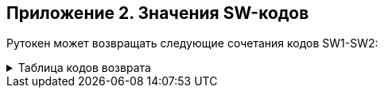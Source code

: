 == Приложение 2. Значения SW-кодов

Рутокен может возвращать следующие сочетания кодов SW1-SW2:

.Таблица кодов возврата
[%collapsible]
====
[cols=",,,",]
|===
|SW1 |Значение SW1 |SW2 |Значение SW2

|*0x90* |Команда выполнена успешно |*0x00* |Нет дополнительной
информации

|*0x63* +
 + |Неудачная аутентификация |*0x00* |Нет дополнительной информации

| | |*0xCX* |X – количество оставшихся попыток +
доступа к данному DO

|*0x64* |Состояние памяти токена не изменилось (неожиданный конец
файлового объекта или ошибка перед началом записи в память) |*0x00* |Нет
дополнительной информации

|*0x65* +
 + |Состояние памяти токена изменилось (ошибка в процессе записи в
память) +
 + |*0x00* |Нет дополнительной информации

| | |*0x81* |Повреждение памяти (memory failure)

|*0x67* |Неверная длина входного и/или выходного буфера (Lc и/или Le)
|*0x00* |Нет дополнительной информации

|*0x68* +
 +
 +
 + a|
Ошибка, связанная с информацией в байте CLA


|*0x81* |Логические каналы не поддерживаются

| | |*0x82* |Secure Messaging не поддерживается

| | |*0x83* |Ожидается завершающая команда цепочки +
(выдается при попытке выполнить другую команду +
до завершения цепочки команд)

| | |*0x84* |Цепочка команд не поддерживается

|*0x69* 
 + a|
Команда не позволена +
(command not allowed)

|*0x82* |Права доступа неудовлетворительны для выполнения команды (нет
прав для выполнения команды)

| | |*0x83* |Файловый объект заблокирован

| | |*0x84* |Референсные данные испорчены или неверные

| | |*0x85* |Непригодные условия выполнения команды +
(например, попытка удаления непустой папки)

| | |*0x86* |Нет текущего EF/RSF

| | |*0x87* |Отсутствует обязательный +
элемент данных (TLV-структура) Secure Messaging

| | |*0x88* |Недопустимый или некорректный +
элемент данных Secure Messaging

| | |*0x89* |Команда недопустима на данной стадии (фазе) +
жизненного цикла файлового объекта/карты

| | |*0x94* |Ключ шифрования не предназначен +
для выполнения данной операции

| | |*0x96* |Неверная ЭП или имитовставка +
(в командах PSO \| VCC и PSO \| VDS)

|*0x6A* |Неверные параметры команды |*0x80* |Неверные параметры
(данные) +
во входном буфере (в поле DATA)

| | |*0x81* |Затребованная функция этой команды +
не поддерживается

| | |*0x82* |Файловый объект не найден

| | |*0x84* |Недостаточно места в EEPROM-памяти токена

| | |*0x86* |Неверные параметры команды (P1-P2)

| | |*0x88* |Референсные данные не найдены

| | |*0x89* |Файловый объект уже существует

|*0x6B* |Заданное смещение – за границей двоичного файла |*0x00* |Нет
дополнительной информации

|*0x6C* |Неверная длина выходного буфера (Le) |*0xXX* |XX –
рекомендуемая точная длина выходного буфера

|*0x6D* |Неверная или неподдерживаемая команда |*0x00* |Нет
дополнительной информации

|*0x6E* |Неверное или неподдерживаемое значение CLA |*0x00* |Нет
дополнительной информации

|*0x6F* 
 + a|
Собственный класс ошибки 

|*0x01* |Токен имеет протокол обмена, не поддерживаемый +
USB-драйвером (более новый, чем в драйвере)

| | |*0x02* |Токен имеет аппаратную конфигурацию, +
отличную от ожидаемой

| | |*0x03* |Токен не поддерживает затребованный +
при форматировании объем памяти

| | |*0x10* |Ошибка выполнения +
криптографического преобразования

| | |*0x11* |Нарушение работоспособности (ошибка) аппаратной подсистемы
устройства

| | |*0x12* |Закончился ресурс ключей ГСЧ. +
Генерация случайных чисел более невозможна.

| | |*0x20* |Повреждение системной области памяти или микропрограммы
(ошибка CRC)

| | |*0x21* |Неустранимая ошибка в оперативной памяти. +
Токен сохранил контекст ошибки и отключился

| | |*0x22* |Критический износ EEPROM-памяти. +
Операция записи была отвергнута

| | |*0x30* a|
_Secure_ _Messaging:_

Требуется переоткрытие канала Secure Messaging +
(т.е. выработка новых KEK и CEK)

| | |*0x31* a|
_Secure_ _Messaging:_

Требуется выработать новый CEK +
(в рамках текущего канала SM)

| | |*0x32* a|
_Secure_ _Messaging:_

Не совпала имитовставка +
в составе защищенной SM APDU-команды

| | |*0x33* a|
_Secure_ _Messaging:_

Значение счетчика команды меньше, чем ожидается +
(но команда корректна)

| | |*0x34* a|
_Secure_ _Messaging:_

ID команды не соответствует ожидаемому +
(но команда корректна)

| | |*0x35* a|
_Secure_ _Messaging:_

Переоткрытие канала SM невозможно +
(еще не истек таймаут)

| | |*0x37* a|
_Secure_ _Messaging:_

При зашифровании APDU-ответа произошла фатальная ошибка

| | |*0x38* a|
_Secure_ _Messaging:_

Невозможно вернуть зашифрованный ответ +
(нет данных о значении Le)

| | |*0x39* a|
_Secure_ _Messaging:_

Не загружен ключ активации

| | |*0x3A* a|
_Secure_ _Messaging:_

Операция должна быть защищена SM +
(т.е. требуется защищенный канал) +
или вообще не может быть выполнена +
по бесконтактному интерфейсу

| | |*0x3F* a|
_Secure_ _Messaging:_

Отладочный код возврата. +
Об обстоятельствах его возникновения +
сообщать разработчикам SM

| | |*0x40* a|
_Мультиинтерфесные устройства:_

Эта команда не может быть выполнена +
по бесконтактному интерфейсу

| | |*0x50* a|
_Ошибка встроенной аппаратуры:_

Ошибка при входе в командный режим Bluetooth–модуля

| | |*0x51* a|
_Ошибка встроенной аппаратуры:_

Ошибка при установке текущих настроек Bluetooth–модуля

| | |*0x52* a|
_Ошибка встроенной аппаратуры:_

Ошибка при обмене с Apple–крипточипом

| | |*0x53* a|
_Ошибка встроенной аппаратуры:_

Аппаратная ошибка при установке интерфейса обмена. +
Интерфейс не был изменен

| | |*0x55* a|
_Ошибка встроенной аппаратуры:_

Ошибка при обмене с кнопкой +
(когда кнопка физически присутствует)

| | |*0x56* a|
_Ошибка встроенной аппаратуры:_

Ошибка инициализации RTC

| | |*0x57* a|
_Ошибка встроенной аппаратуры:_

Ошибка чтения/записи RTC

| | |*0x58* a|
_Ошибка встроенной аппаратуры:_

Дата/время не заданы

| | |*0x59* a|
_Ошибка встроенной аппаратуры:_

Дата/время искажены

| | |*0x83* |Обнаружено нарушение протокола обмена с токеном

| | |*0x84* |Токен занят обработкой другой команды

| | |*0x85* |В данной папке уже создано максимальное количество файловых
объектов. +
Создание нового файлового объекта невозможно

| | |*0x86* |Токен работает не с правами доступа «Гость». +
Перед выполнением аутентификации владельца +
требуется очистить права доступа +
командой RESET ACCESS RIGHTS

| | |*0x87* |Неверная контрольная сумма защищенного файлового объекта

| | |*0x88* |Слишком много локальных LogIn’ов +
(хранилище заполнено)

| | |*0x89* |Размер нового PIN-кода меньше минимально допустимого для
этого CHV-RSF

| | |*0x8A* |Журнал ошибочных операций токена переполнен. +
Основная функциональность токена заблокирована +
до момента очистки журнала либо +
до момента низкоуровневого форматирования токена

| | |*0x8B* |Необходимо задать или сменить +
аутентификационные данные

| | |*0x8C* |PIN-код не удовлетворяет всем текущим политикам качества. +
Операция не выполнена

| | |*0x8D* |PIN-код содержится в истории (недавно использовался). +
PIN-код не был изменен

| | |*0x90* |Ожидается транзакция с другим ID (КриптоПро ФКН)

| | |*0x91* |Исчерпан счетчик операций EKE (КриптоПро ФКН)

| | |*0x92* |Исчерпан счетчик операций подписи (КриптоПро ФКН)

| | |*0x93* |Исчерпан счетчик операций DH (КриптоПро ФКН)

| | |*0x94* |Исчерпан счетчик неуспешных операций (КриптоПро ФКН)

| | |*0x95* |Исчерпан счетчик последовательных +
неуспешных операций (вводов PINа EKE) (КриптоПро ФКН)

| | |*0xA0* |Неверное функционирование криптоалгоритма или ГСЧ, +
выявленное в процессе его реальной работы +
(а не при диагностике карты)

| | |*0xA1* a|
_Ошибка КриптоПро ФКН2:_

Контекст ФКН2 не сформирован

| | |*0xA2* a|
_Ошибка КриптоПро ФКН2:_

Контекст ФКН2 уже сформирован

| | |*0xA3* a|
_Ошибка КриптоПро ФКН2:_

Поиск контейнеров ФКН2 не инициирован

| | |*0xA4* a|
_Ошибка КриптоПро ФКН2:_

Нарушение ID транзакции

| | |*0xA5* a|
_Ошибка КриптоПро ФКН2:_

Попытка выполнить 2-й шаг аутентификации +
по EKE без выполнения 1-го шага

| | |*0xA6* a|
_Ошибка КриптоПро ФКН2:_

Попытка чтения текущего состояния SM, +
если SM-канал не открыт

| | |*0xA7* a|
_Ошибка КриптоПро ФКН2:_

Secure Messaging: формат пришедшей команды верен, +
однако имитовставка неправильная

| | |*0xA8* a|
_Ошибка КриптоПро ФКН2:_

Secure Messaging: нет поля New Le, +
невозможно вернуть защищенный ответ

| | |*0xA9* a|
_Ошибка КриптоПро ФКН2:_

Не поддерживается данный алгоритм +
аутентификации по EKE или для подписи

| | |*0xAA* a|
_Ошибка КриптоПро ФКН2:_

Токен не находится в режиме «белых» хеш-значений

| | |*0xAB* a|
_Ошибка КриптоПро ФКН2:_

Данное хеш-значение не найдено в списке «белых» +
(если на токене установлен режим «белых» хеш-значений)

| | |*0xAC* a|
_Ошибка КриптоПро ФКН2 (возвращается устройством-компаньоном):_

Команда была отвергнута устройством-компаньоном, +
т.к. не может быть послана извне

| | |*0xC0* a|
_Ошибка_ _Rutoken_ _ECP_ _touch:_

Операция не была подтверждена +
нажатием кнопки до истечения таймаута

| | |*0xC1* a|
_Ошибка Хранилищ:_

Создаваемый сертификат является копией +
уже загруженного в Хранилище

| | |*0xC2* a|
_Ошибка Хранилищ:_

Хранилище заполнено, +
нет возможности добавить новый объект

| | |*0xC3* a|
_Ошибка Хранилищ:_

Этот сертификат был ранее +
удален из Хранилища (помещен в список удаленных), +
повторное создание сертификата невозможно.

| | |*0xC4* a|
_Ошибка Хранилищ:_

Timestamp объекта содержит +
более раннюю отметку времени, +
чем у уже записанного в токене. +
Объект не может быть обновлен

| | |*0xC5* a|
_Ошибка Хранилищ:_

Нарушена контрольная сумма образа с ПО.

| | |*0xCC* a|
_Ошибка Хранилищ:_

Данное Хранилище отсутствует (не было сформировано) на токене

| | |*0xCD* a|
_Ошибка Хранилищ:_

Данное Хранилище уже сформировано, повторное создание невозможно

| | |*0xF0* |Отладочные коды возврата. +
Об обстоятельствах их возникновения +
просьба сообщать разработчикам

| | |*0xF1* |

| | |*0xF2* |
|===
====